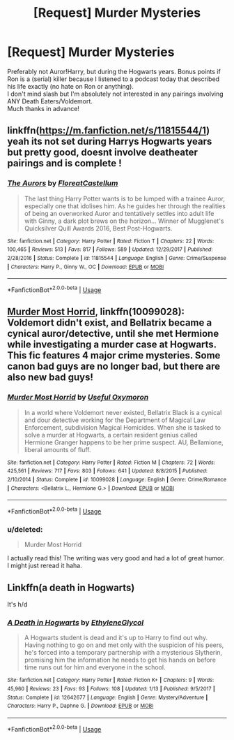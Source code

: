 #+TITLE: [Request] Murder Mysteries

* [Request] Murder Mysteries
:PROPERTIES:
:Score: 7
:DateUnix: 1528764431.0
:DateShort: 2018-Jun-12
:FlairText: Request
:END:
Preferably not Auror!Harry, but during the Hogwarts years. Bonus points if Ron is a (serial) killer because I listened to a podcast today that described his life exactly (no hate on Ron or anything).\\
I don't mind slash but I'm absolutely not interested in any pairings involving ANY Death Eaters/Voldemort.\\
Much thanks in advance!


** linkffn([[https://m.fanfiction.net/s/11815544/1]]) yeah its not set during Harrys Hogwarts years but pretty good, doesnt involve deatheater pairings and is complete !
:PROPERTIES:
:Author: natus92
:Score: 2
:DateUnix: 1528767203.0
:DateShort: 2018-Jun-12
:END:

*** [[https://www.fanfiction.net/s/11815544/1/][*/The Aurors/*]] by [[https://www.fanfiction.net/u/6993240/FloreatCastellum][/FloreatCastellum/]]

#+begin_quote
  The last thing Harry Potter wants is to be lumped with a trainee Auror, especially one that idolises him. As he guides her through the realities of being an overworked Auror and tentatively settles into adult life with Ginny, a dark plot brews on the horizon... Winner of Mugglenet's Quicksilver Quill Awards 2016, Best Post-Hogwarts.
#+end_quote

^{/Site/:} ^{fanfiction.net} ^{*|*} ^{/Category/:} ^{Harry} ^{Potter} ^{*|*} ^{/Rated/:} ^{Fiction} ^{T} ^{*|*} ^{/Chapters/:} ^{22} ^{*|*} ^{/Words/:} ^{100,465} ^{*|*} ^{/Reviews/:} ^{513} ^{*|*} ^{/Favs/:} ^{817} ^{*|*} ^{/Follows/:} ^{589} ^{*|*} ^{/Updated/:} ^{12/29/2017} ^{*|*} ^{/Published/:} ^{2/28/2016} ^{*|*} ^{/Status/:} ^{Complete} ^{*|*} ^{/id/:} ^{11815544} ^{*|*} ^{/Language/:} ^{English} ^{*|*} ^{/Genre/:} ^{Crime/Suspense} ^{*|*} ^{/Characters/:} ^{Harry} ^{P.,} ^{Ginny} ^{W.,} ^{OC} ^{*|*} ^{/Download/:} ^{[[http://www.ff2ebook.com/old/ffn-bot/index.php?id=11815544&source=ff&filetype=epub][EPUB]]} ^{or} ^{[[http://www.ff2ebook.com/old/ffn-bot/index.php?id=11815544&source=ff&filetype=mobi][MOBI]]}

--------------

*FanfictionBot*^{2.0.0-beta} | [[https://github.com/tusing/reddit-ffn-bot/wiki/Usage][Usage]]
:PROPERTIES:
:Author: FanfictionBot
:Score: 2
:DateUnix: 1528767209.0
:DateShort: 2018-Jun-12
:END:


** [[https://m.fanfiction.net/s/10099028/1/][Murder Most Horrid]], linkffn(10099028): Voldemort didn't exist, and Bellatrix became a cynical auror/detective, until she met Hermione while investigating a murder case at Hogwarts. This fic features 4 major crime mysteries. Some canon bad guys are no longer bad, but there are also new bad guys!
:PROPERTIES:
:Author: InquisitorCOC
:Score: 2
:DateUnix: 1528776085.0
:DateShort: 2018-Jun-12
:END:

*** [[https://www.fanfiction.net/s/10099028/1/][*/Murder Most Horrid/*]] by [[https://www.fanfiction.net/u/1285752/Useful-Oxymoron][/Useful Oxymoron/]]

#+begin_quote
  In a world where Voldemort never existed, Bellatrix Black is a cynical and dour detective working for the Department of Magical Law Enforcement, subdivision Magical Homicides. When she is tasked to solve a murder at Hogwarts, a certain resident genius called Hermione Granger happens to be her prime suspect. AU, Bellamione, liberal amounts of fluff.
#+end_quote

^{/Site/:} ^{fanfiction.net} ^{*|*} ^{/Category/:} ^{Harry} ^{Potter} ^{*|*} ^{/Rated/:} ^{Fiction} ^{M} ^{*|*} ^{/Chapters/:} ^{72} ^{*|*} ^{/Words/:} ^{425,561} ^{*|*} ^{/Reviews/:} ^{717} ^{*|*} ^{/Favs/:} ^{803} ^{*|*} ^{/Follows/:} ^{641} ^{*|*} ^{/Updated/:} ^{8/8/2015} ^{*|*} ^{/Published/:} ^{2/10/2014} ^{*|*} ^{/Status/:} ^{Complete} ^{*|*} ^{/id/:} ^{10099028} ^{*|*} ^{/Language/:} ^{English} ^{*|*} ^{/Genre/:} ^{Crime/Romance} ^{*|*} ^{/Characters/:} ^{<Bellatrix} ^{L.,} ^{Hermione} ^{G.>} ^{*|*} ^{/Download/:} ^{[[http://www.ff2ebook.com/old/ffn-bot/index.php?id=10099028&source=ff&filetype=epub][EPUB]]} ^{or} ^{[[http://www.ff2ebook.com/old/ffn-bot/index.php?id=10099028&source=ff&filetype=mobi][MOBI]]}

--------------

*FanfictionBot*^{2.0.0-beta} | [[https://github.com/tusing/reddit-ffn-bot/wiki/Usage][Usage]]
:PROPERTIES:
:Author: FanfictionBot
:Score: 1
:DateUnix: 1528776094.0
:DateShort: 2018-Jun-12
:END:


*** u/deleted:
#+begin_quote
  Murder Most Horrid
#+end_quote

I actually read this! The writing was very good and had a lot of great humor. I might just reread it haha.
:PROPERTIES:
:Score: 1
:DateUnix: 1528780294.0
:DateShort: 2018-Jun-12
:END:


** Linkffn(a death in Hogwarts)

It's h/d
:PROPERTIES:
:Author: XeshTrill
:Score: 1
:DateUnix: 1528776845.0
:DateShort: 2018-Jun-12
:END:

*** [[https://www.fanfiction.net/s/12642677/1/][*/A Death in Hogwarts/*]] by [[https://www.fanfiction.net/u/2147685/EthyleneGlycol][/EthyleneGlycol/]]

#+begin_quote
  A Hogwarts student is dead and it's up to Harry to find out why. Having nothing to go on and met only with the suspicion of his peers, he's forced into a temporary partnership with a mysterious Slytherin, promising him the information he needs to get his hands on before time runs out for him and everyone in the school.
#+end_quote

^{/Site/:} ^{fanfiction.net} ^{*|*} ^{/Category/:} ^{Harry} ^{Potter} ^{*|*} ^{/Rated/:} ^{Fiction} ^{K+} ^{*|*} ^{/Chapters/:} ^{9} ^{*|*} ^{/Words/:} ^{45,960} ^{*|*} ^{/Reviews/:} ^{23} ^{*|*} ^{/Favs/:} ^{93} ^{*|*} ^{/Follows/:} ^{108} ^{*|*} ^{/Updated/:} ^{1/13} ^{*|*} ^{/Published/:} ^{9/5/2017} ^{*|*} ^{/Status/:} ^{Complete} ^{*|*} ^{/id/:} ^{12642677} ^{*|*} ^{/Language/:} ^{English} ^{*|*} ^{/Genre/:} ^{Mystery/Adventure} ^{*|*} ^{/Characters/:} ^{Harry} ^{P.,} ^{Daphne} ^{G.} ^{*|*} ^{/Download/:} ^{[[http://www.ff2ebook.com/old/ffn-bot/index.php?id=12642677&source=ff&filetype=epub][EPUB]]} ^{or} ^{[[http://www.ff2ebook.com/old/ffn-bot/index.php?id=12642677&source=ff&filetype=mobi][MOBI]]}

--------------

*FanfictionBot*^{2.0.0-beta} | [[https://github.com/tusing/reddit-ffn-bot/wiki/Usage][Usage]]
:PROPERTIES:
:Author: FanfictionBot
:Score: 1
:DateUnix: 1528776861.0
:DateShort: 2018-Jun-12
:END:

